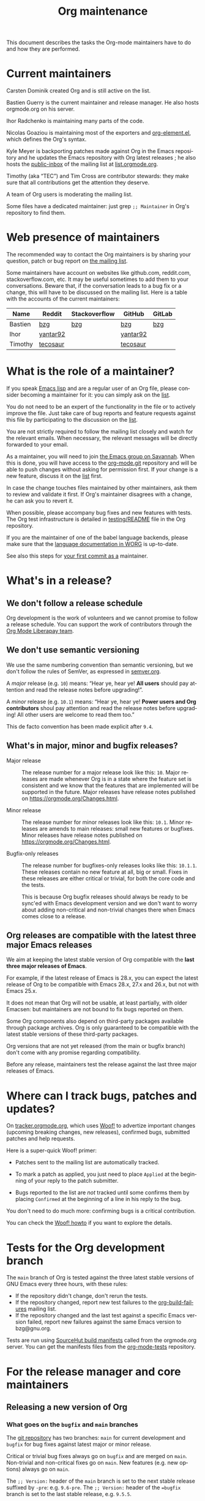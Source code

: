 #+TITLE:      Org maintenance
#+EMAIL:      bzg at gnu dot org
#+STARTUP:    align fold nodlcheck hidestars oddeven lognotestate
#+SEQ_TODO:   TODO(t) INPROGRESS(i) WAITING(w@) | DONE(d) CANCELED(c@)
#+LANGUAGE:   en
#+PRIORITIES: A C B
#+OPTIONS:    H:3 num:nil toc:t \n:nil ::t |:t ^:nil -:t f:t *:t tex:t d:(HIDE) tags:not-in-toc ':t
#+HTML_LINK_UP:    index.html
#+HTML_LINK_HOME:  https://orgmode.org/worg/

# This file is released by its authors and contributors under the GNU
# Free Documentation license v1.3 or later, code examples are released
# under the GNU General Public License v3 or later.

This document describes the tasks the Org-mode maintainers have to do
and how they are performed.

* Current maintainers
:PROPERTIES:
:CUSTOM_ID: current-maintainers
:END:

Carsten Dominik created Org and is still active on the list.

Bastien Guerry is the current maintainer and release manager.  He also
hosts orgmode.org on his server.

Ihor Radchenko is maintaining many parts of the code.

Nicolas Goaziou is maintaining most of the exporters and
[[https://git.savannah.gnu.org/cgit/emacs/org-mode.git/tree/lisp/org-element.el][org-element.el]], which defines the Org's syntax.

Kyle Meyer is backporting patches made against Org in the Emacs
repository and he updates the Emacs repository with Org latest
releases ; he also hosts the [[https://public-inbox.org/README.html][public-inbox]] of the mailing list at
[[https://list.orgmode.org][list.orgmode.org]].

Timothy (aka "TEC") and Tim Cross are contributor stewards: they make
sure that all contributions get the attention they deserve.

A team of Org users is moderating the mailing list.

Some files have a dedicated maintainer: just grep =;; Maintainer= in
Org's repository to find them.

* Web presence of maintainers
:PROPERTIES:
:CUSTOM_ID: web-presense-maintainers
:END:

The recommended way to contact the Org maintainers is by sharing your
question, patch or bug report on [[https://orgmode.org/worg/org-mailing-list.html][the mailing list]].

Some maintainers have account on websites like github.com, reddit.com,
stackoverflow.com, etc. It may be useful sometimes to add them to your
conversations.  Beware that, if the conversation leads to a bug fix or
a change, this will have to be discussed on the mailing list.  Here is
a table with the accounts of the current maintainers:

| Name    | Reddit   | Stackoverflow | GitHub   | GitLab |
|---------+----------+---------------+----------+--------|
| Bastien | [[https://www.reddit.com/user/bzg/][bzg]]      | [[https://stackoverflow.com/users/1037678/bzg][bzg]]           | [[https://github.com/bzg/][bzg]]      | [[https://gitlab.com/bzg][bzg]]    |
| Ihor    | [[https://reddit.com/user/yantar92/][yantar92]] |               | [[https://github.com/yantar92][yantar92]] |        |
| Timothy | [[https://reddit.com/u/tecosaur][tecosaur]] |               | [[https://github.com/tecosaur][tecosaur]] |        |

* What is the role of a maintainer?
:PROPERTIES:
:CUSTOM_ID: maintainer-role
:END:

If you speak [[https://learnxinyminutes.com/docs/elisp/][Emacs lisp]] and are a regular user of an Org file, please
consider becoming a maintainer for it: you can simply ask on the [[https://orgmode.org/worg/org-mailing-list.html][list]].

You do not need to be an expert of the functionality in the file or to
actively improve the file.  Just take care of bug reports and feature
requests against this file by participating to the discussion on the
[[https://orgmode.org/worg/org-mailing-list.html][list]].

You are not strictly required to follow the mailing list closely and
watch for the relevant emails.  When necessary, the relevant messages
will be directly forwarded to your email.

As a maintainer, you will need to join [[https://savannah.gnu.org/git/?group=emacs][the Emacs group on Savannah]].
When this is done, you will have access to the [[https://git.savannah.gnu.org/cgit/emacs/org-mode.git/][org-mode.git]] repository
and will be able to push changes without asking for permission first.
If your change is a new feature, discuss it on the [[https://orgmode.org/worg/org-mailing-list.html][list]] first.

In case the change touches files maintained by other maintainers, ask
them to review and validate it first.  If Org's maintainer disagrees
with a change, he can ask you to revert it.

When possible, please accompany bug fixes and new features with tests.
The Org test infrastructure is detailed in [[https://git.savannah.gnu.org/cgit/emacs/org-mode.git/tree/testing/README][testing/README]] file in the
Org repository.

If you are the maintainer of one of the babel language backends,
please make sure that the [[https://orgmode.org/worg/org-contrib/babel/languages/index.html][language documentation in WORG]] is
up-to-date.

See also this steps for [[https://orgmode.org/worg/org-contribute.html#devs][your first commit as a]] maintainer.

* What's in a release?
:PROPERTIES:
:CUSTOM_ID: release
:END:

** We don't follow a release schedule
:PROPERTIES:
:CUSTOM_ID: release-schedule
:END:

Org development is the work of volunteers and we cannot promise to
follow a release schedule.  You can support the work of contributors
through the [[https://liberapay.com/org-mode/][Org Mode Liberapay team]].

** We don't use semantic versioning
:PROPERTIES:
:CUSTOM_ID: semantic-versioning
:END:

We use the same numbering convention than semantic versioning, but we
don't follow the rules of SemVer, as expressed in [[https://semver.org][semver.org]].

A /major/ release (e.g. =10=) means: "Hear ye, hear ye!  *All users* should
pay attention and read the release notes before upgrading!".

A /minor/ release (e.g. =10.1=) means: "Hear ye, hear ye!  *Power users and
Org contributors* shoul pay attention and read the release notes before
upgrading!  All other users are welcome to read them too."

This de facto convention has been made explicit after =9.4=.

** What's in major, minor and bugfix releases?
:PROPERTIES:
:CUSTOM_ID: release-types
:END:

- Major release :: The release number for a major release look like
  this: =10=.  Major releases are made whenever Org is in a state where
  the feature set is consistent and we know that the features that are
  implemented will be supported in the future.  Major releases have
  release notes published on https://orgmode.org/Changes.html.

- Minor release :: The release number for minor releases look like
  this: =10.1=.  Minor releases are amends to main releases: small new
  features or bugfixes.  Minor releases have release notes published
  on https://orgmode.org/Changes.html.

- Bugfix-only releases :: The release number for bugfixes-only
  releases looks like this: =10.1.1=.  These releases contain no new
  feature at all, big or small.  Fixes in these releases are either
  critical or trivial, for both the core code and the tests.

  This is because Org bugfix releases should always be ready to be
  sync'ed with Emacs development version and we don't want to worry
  about adding non-critical and non-trivial changes there when Emacs
  comes close to a release.

** Org releases are compatible with the latest three major Emacs releases
:PROPERTIES:
:CUSTOM_ID: emacs-compatibility
:END:

We aim at keeping the latest stable version of Org compatible with the
*last three major releases of Emacs*.

For example, if the latest release of Emacs is 28.x, you can expect
the latest release of Org to be compatible with Emacs 28.x, 27.x and
26.x, but not with Emacs 25.x.

It does not mean that Org will not be usable, at least partially, with
older Emacsen: but maintainers are not bound to fix bugs reported on
them.

Some Org components also depend on third-party packages available
through package archives.  Org is only guaranteed to be compatible
with the latest stable versions of these third-party packages.

Org versions that are not yet released (from the main or bugfix
branch) don't come with any promise regarding compatibility.

Before any release, maintainers test the release against the last
three major releases of Emacs.

* Where can I track bugs, patches and updates?
:PROPERTIES:
:CUSTOM_ID: bug-tracker
:END:

On [[https://tracker.orgmode.org][tracker.orgmode.org]], which uses [[https://github.com/bzg/woof][Woof!]] to advertize important
changes (upcoming breaking changes, new releases), confirmed bugs,
submitted patches and help requests.

Here is a super-quick Woof! primer:

- Patches sent to the mailing list are automatically tracked.

- To mark a patch as applied, you just need to place =Applied= at the
  beginning of your reply to the patch submitter.

- Bugs reported to the list are /not/ tracked until some confirms them
  by placing =Confirmed= at the beginning of a line in his reply to the
  bug.

You don't need to do much more: confirming bugs is a critical
contribution.

You can check the [[https://github.com/bzg/woof/blob/master/resources/md/howto.org][Woof! howto]] if you want to explore the details.

* Tests for the Org development branch
:PROPERTIES:
:CUSTOM_ID: org-tests
:END:

The =main= branch of Org is tested against the three latest stable
versions of GNU Emacs every three hours, with these rules:

- If the repository didn't change, don't rerun the tests.
- If the repository changed, report new test failures to the
  [[https://lists.sr.ht/~bzg/org-build-failures][org-build-failures]] mailing list.
- If the repository changed and the last test against a specific Emacs
  version failed, report new failures against the same Emacs version
  to bzg@gnu.org.

Tests are run using [[https://man.sr.ht/builds.sr.ht/#build-manifests][SourceHut build manifests]] called from the
orgmode.org server.  You can get the manifests files from the
[[https://git.sr.ht/~bzg/org-mode-tests/][org-mode-tests]] repository.

* For the release manager and core maintainers
:PROPERTIES:
:CUSTOM_ID: release-checklist
:END:
** Releasing a new version of Org
:PROPERTIES:
:CUSTOM_ID: new-release-checklist
:END:
*** What goes on the =bugfix= and =main= branches
:PROPERTIES:
:CUSTOM_ID: branches
:END:

The [[https://git.savannah.gnu.org/cgit/emacs/org-mode.git/][git repository]] has two branches: =main= for current development and
=bugfix= for bug fixes against latest major or minor release.

Critical or trivial bug fixes always go on =bugfix= and are merged on
=main=.  Non-trivial and non-critical fixes go on =main=.  New features
(e.g. new options) always go on =main=.

The =;; Version:= header of the =main= branch is set to the next stable
release suffixed by =-pre=: e.g. =9.6-pre=.  The =;; Version:= header of the
==bugfix= branch is set to the last stable release, e.g. =9.5.5=.

*** For all releases
:PROPERTIES:
:CUSTOM_ID: merging
:END:

The =bugfix= branch should always be merged into =main.=

All releases are created from the =bugfix= branch.

Always remember to set the =;; Version: [...]= metadata in =org.el=
correctly.

*** For bugfix releases
:PROPERTIES:
:CUSTOM_ID: bugfix-releases
:END:

When doing a bugfix release (and only then), you shoud *NOT* merge the
=main= branch into the =bugfix= branch.

*** For minor and major releases
:PROPERTIES:
:CUSTOM_ID: minor-major-releases
:END:

When doing a minor or major release, the =main= branch should be merged
into the =bugfix= branch.

~:package-version~ tags should be added to new and changed ~defcustom~
statements as needed.  If a statement also contains ~:version~ tag, it
should be removed in favor of ~:package-version~.

=FIXME= comments in the code should be reviewed before the release.
They often mark obsolete code to be removed in future releases.

*** Releasing by adding a new tag
:PROPERTIES:
:CUSTOM_ID: release-tags
:END:

When doing a major and a minor release, after all necessary merging is
done, you need to tag the =bugfix= branch for the release with:

  : git tag -a release_9.2 -m "Adding release tag"

and push tags with

  : git push --tags

We also encourage you to sign the release tags like this:

  : git tag -s release_9.1.7 -m "Adding release tag"

Pushing the new tag will trigger the release on GNU ELPA.

*** Preparing and annoncing the release
:PROPERTIES:
:CUSTOM_ID: release-announcement
:END:

Bugfix releases don't require specific annoucements.

Minor and major releases should be announced on the mailing list a few
weeks in advance so that contributors can test the development branch
and report problems.

When the release is done, it is announced on the mailing list.

Also, the contents of [[https://orgmode.org/Changes.html][orgmode.org/Changes.html]] needs to be updated by
copying the first section of =etc/ORG-NEWS= in the =Changes.org= page of
the [[https://git.sr.ht/~bzg/orgweb][orgweb]] repository.

** Synchronization Org and upstream Emacs
:PROPERTIES:
:CUSTOM_ID: emacs-sync
:END:

Below it is described how Org is kept in sync with the upstream Emacs.

*** Backporting changes from upstream Emacs
:PROPERTIES:
:CUSTOM_ID: backporting-emacs
:END:

Sometimes Emacs maintainers make changes to Org files.  The process of
propagating the changes back to the Org repository is called
/backporting/ for historical reasons.

To find changes that need to be ported from the Emacs repository, look
for commits in the Emacs repo that touched Org files since the last
sync using the following command:

#+begin_src shell
git log $rev..$target -- lisp/org \
  doc/misc/org.org doc/misc/org-setup.org \
  etc/ORG-NEWS etc/org etc/refcards/orgcard.tex etc/schema/
#+end_src

Here =$target= is the Emacs branch of interest (e.g., =emacs-29=), and
=$rev= is the last commit ported from that branch.

There is also a [[http://git.savannah.gnu.org/cgit/emacs.git/atom/lisp/org/][feed]] to keep track of new changes in the =lisp/org=
folder in the Emacs repository.

A log of ported commits is kept at
<https://git.kyleam.com/orgmode-backport-notes>.

*** Updating the Org version in upstream Emacs
:PROPERTIES:
:CUSTOM_ID: org-version-emacs
:END:

New releases of Org should be added to the [[https://git.savannah.gnu.org/cgit/emacs.git][Emacs repository]].

Typically, Org can be synchronized by copying over files from the
=emacs-sync= branch of the Org repository to the =master= branch of
Emacs repository.  The =emacs-sync= branch has a few extra changes
compared with the =bugfix= branch.  If the Emacs maintainers are
planning a new release of Emacs soon, it is possible that another
branch should be used.

If the new release of Org contains many changes, it may be useful to
use a separate branch before merging, e.g. =scratch/org-mode-merge=.
This branch can then be merged with the =master= branch, when
everything has been tested.

Please see [[http://git.savannah.gnu.org/cgit/emacs.git/tree/CONTRIBUTE][CONTRIBUTE]] in the Emacs repository for guidelines on
contributing to the Emacs repository.

**** Where do files go
:PROPERTIES:
:CUSTOM_ID: emacs-folders
:END:

The following list shows where files in Org repository are copied to
in the Emacs repository, folder by folder.

***** =org-mode/doc=

- =org.org= :: Copy to =emacs/doc/misc=.

- =org-setup.org= :: Copy to =emacs/doc/misc=.

- =orgcard.tex= :: Copy to =emacs/etc/refcards=.  Make sure that
     ~\def\orgversionnumber~ and ~\def\versionyear~ are up to date.

***** =org-mode/etc=

- =styles/*= :: Copy to =emacs/etc/org=.

- =etc/csl/*= :: Copy to =emacs/etc/org=.

- =schema/*.rnc= :: Copy to =emacs/etc/schema=.

- =schema/schemas.xml= :: Any new entries in this file should be added
     to =emacs/etc/schema/schemas.xml=.

- =ORG-NEWS= :: Copy to =emacs/etc=

***** =org-mode/lisp=

- Copy =*.el= files to =emacs/lisp/org=, except =org-loaddefs.el=!

- You should create =org-version.el= in =emacs/lisp/org=.  The file is
  created when you =make= Org.

***** TODO =org-mode/testing=

**** Update  =emacs/etc/NEWS=
:PROPERTIES:
:CUSTOM_ID: emacs-news
:END:

Whenever a new (major) version of Org is synchronized to the Emacs
repository, it should be mentioned in the NEWS file.

** Updating the list of hooks/commands/options on Worg
:PROPERTIES:
:CUSTOM_ID: release-auto-documentation
:END:

Load the =mk/eldo.el= file then =M-x eldo-make-doc RET=.

This will produce an org file with the documentation.

Import this file into =worg/doc.org=, leaving the header untouched
(except for the release number).

Then commit and push the change on the =worg.git= repository.

** Copyright assignments
:PROPERTIES:
:CUSTOM_ID: copyright
:END:

The maintainers needs to keep track of copyright assignments.  Even
better, find a volunteer to do this.

You can point to [[https://orgmode.org/request-assign-future.txt][orgmode.org/request-assign-future.txt]] or get the form
from within the [[https://git.sr.ht/~bzg/orgweb/][orgweb]] repository.

The list of all contributors from who we have the papers is kept on
[[https://orgmode.org/worg/org-contribute.html][this Worg page]], so that committers can check if a patch can go into
the core.

The assignment process does not always go smoothly, and it has
happened several times that it gets stuck or forgotten at the FSF.
The contact at the FSF for this is: =copyright-clerk AT fsf DOT org=

Emails from the paper submitter have been ignored in the past, but an
email from the maintainers of Org mode has usually fixed such cases
within a few days.

